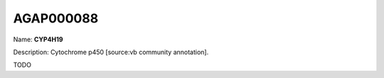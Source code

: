 
AGAP000088
=============

Name: **CYP4H19**

Description: Cytochrome p450 [source:vb community annotation].

TODO
